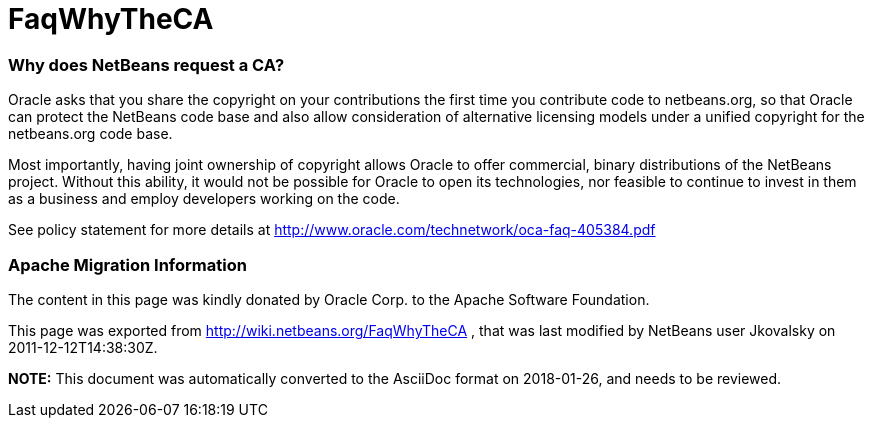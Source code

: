 // 
//     Licensed to the Apache Software Foundation (ASF) under one
//     or more contributor license agreements.  See the NOTICE file
//     distributed with this work for additional information
//     regarding copyright ownership.  The ASF licenses this file
//     to you under the Apache License, Version 2.0 (the
//     "License"); you may not use this file except in compliance
//     with the License.  You may obtain a copy of the License at
// 
//       http://www.apache.org/licenses/LICENSE-2.0
// 
//     Unless required by applicable law or agreed to in writing,
//     software distributed under the License is distributed on an
//     "AS IS" BASIS, WITHOUT WARRANTIES OR CONDITIONS OF ANY
//     KIND, either express or implied.  See the License for the
//     specific language governing permissions and limitations
//     under the License.
//

= FaqWhyTheCA
:jbake-type: wiki
:jbake-tags: wiki, devfaq, needsreview
:jbake-status: published

=== Why does NetBeans request a CA?

Oracle asks that you share the copyright on your contributions the first time you contribute code to netbeans.org, so that Oracle can protect the NetBeans code base and also allow consideration of alternative licensing models under a unified copyright for the netbeans.org code base.

Most importantly, having joint ownership of copyright allows Oracle to offer commercial, binary distributions of the NetBeans project. Without this ability, it would not be possible for Oracle to open its technologies, nor feasible to continue to invest in them as a business and employ developers working on the code.

See policy statement for more details at link:http://www.oracle.com/technetwork/oca-faq-405384.pdf[http://www.oracle.com/technetwork/oca-faq-405384.pdf]

=== Apache Migration Information

The content in this page was kindly donated by Oracle Corp. to the
Apache Software Foundation.

This page was exported from link:http://wiki.netbeans.org/FaqWhyTheCA[http://wiki.netbeans.org/FaqWhyTheCA] , 
that was last modified by NetBeans user Jkovalsky 
on 2011-12-12T14:38:30Z.


*NOTE:* This document was automatically converted to the AsciiDoc format on 2018-01-26, and needs to be reviewed.
